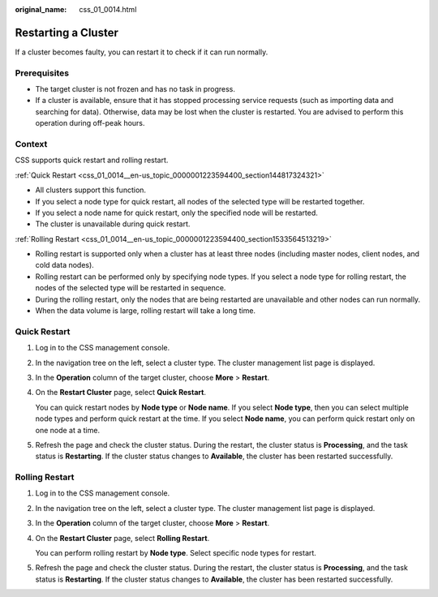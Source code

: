 :original_name: css_01_0014.html

.. _css_01_0014:

Restarting a Cluster
====================

If a cluster becomes faulty, you can restart it to check if it can run normally.

Prerequisites
-------------

-  The target cluster is not frozen and has no task in progress.
-  If a cluster is available, ensure that it has stopped processing service requests (such as importing data and searching for data). Otherwise, data may be lost when the cluster is restarted. You are advised to perform this operation during off-peak hours.

Context
-------

CSS supports quick restart and rolling restart.

:ref:`Quick Restart <css_01_0014__en-us_topic_0000001223594400_section144817324321>`

-  All clusters support this function.
-  If you select a node type for quick restart, all nodes of the selected type will be restarted together.
-  If you select a node name for quick restart, only the specified node will be restarted.
-  The cluster is unavailable during quick restart.

:ref:`Rolling Restart <css_01_0014__en-us_topic_0000001223594400_section1533564513219>`

-  Rolling restart is supported only when a cluster has at least three nodes (including master nodes, client nodes, and cold data nodes).
-  Rolling restart can be performed only by specifying node types. If you select a node type for rolling restart, the nodes of the selected type will be restarted in sequence.
-  During the rolling restart, only the nodes that are being restarted are unavailable and other nodes can run normally.
-  When the data volume is large, rolling restart will take a long time.

.. _css_01_0014__en-us_topic_0000001223594400_section144817324321:

Quick Restart
-------------

#. Log in to the CSS management console.

#. In the navigation tree on the left, select a cluster type. The cluster management list page is displayed.

#. In the **Operation** column of the target cluster, choose **More** > **Restart**.

#. On the **Restart Cluster** page, select **Quick Restart**.

   You can quick restart nodes by **Node type** or **Node name**. If you select **Node type**, then you can select multiple node types and perform quick restart at the time. If you select **Node name**, you can perform quick restart only on one node at a time.

#. Refresh the page and check the cluster status. During the restart, the cluster status is **Processing**, and the task status is **Restarting**. If the cluster status changes to **Available**, the cluster has been restarted successfully.

.. _css_01_0014__en-us_topic_0000001223594400_section1533564513219:

Rolling Restart
---------------

#. Log in to the CSS management console.

#. In the navigation tree on the left, select a cluster type. The cluster management list page is displayed.

#. In the **Operation** column of the target cluster, choose **More** > **Restart**.

#. On the **Restart Cluster** page, select **Rolling Restart**.

   You can perform rolling restart by **Node type**. Select specific node types for restart.

#. Refresh the page and check the cluster status. During the restart, the cluster status is **Processing**, and the task status is **Restarting**. If the cluster status changes to **Available**, the cluster has been restarted successfully.
